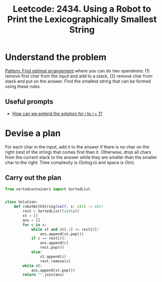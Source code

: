 :PROPERTIES:
:ID:       7080ABD2-7A06-46C5-98AA-CE8CBC762107
:ROAM_REFS: https://leetcode.com/problems/using-a-robot-to-print-the-lexicographically-smallest-string/
:END:
#+TITLE: Leetcode: 2434. Using a Robot to Print the Lexicographically Smallest String
#+ROAM_REFS: https://leetcode.com/problems/using-a-robot-to-print-the-lexicographically-smallest-string/
#+LEETCODE_LEVEL: Medium
#+ANKI_DECK: Problem Solving
#+ANKI_CARD_ID: 1665293033403

* Understand the problem

[[id:F431A436-0E2F-42F4-9EB9-13A82272F944][Pattern: Find optimal arrangement]] where you can do two operations: (1) remove first char from the input and add to a stack, (2) remove char from stack and put on the answer.  Find the smallest string that can be formed using these rules.

** Useful prompts

- [[id:45B9F3C8-D007-4980-95EF-4361906245A8][How can we extend the solution for $i$ to $i+1$?]]

* Devise a plan

For each char in the input, add it to the answer if there is no char on the right (rest of the string) that comes first than it.  Otherwise, drop all chars from the current stack to the answer while they are smaller than the smaller char to the right.  Time complexity is $O(n \log n)$ and space is $O(n)$.

** Carry out the plan

#+begin_src python
  from sortedcontainers import SortedList


  class Solution:
      def robotWithString(self, s: str) -> str:
          rest = SortedList(list(s))
          st = []
          ans = []
          for c in s:
              while st and st[-1] <= rest[0]:
                  ans.append(st.pop())
              if c == rest[0]:
                  ans.append(c)
                  rest.pop(0)
              else:
                  st.append(c)
                  rest.remove(c)
          while st:
              ans.append(st.pop())
          return "".join(ans)
#+end_src
